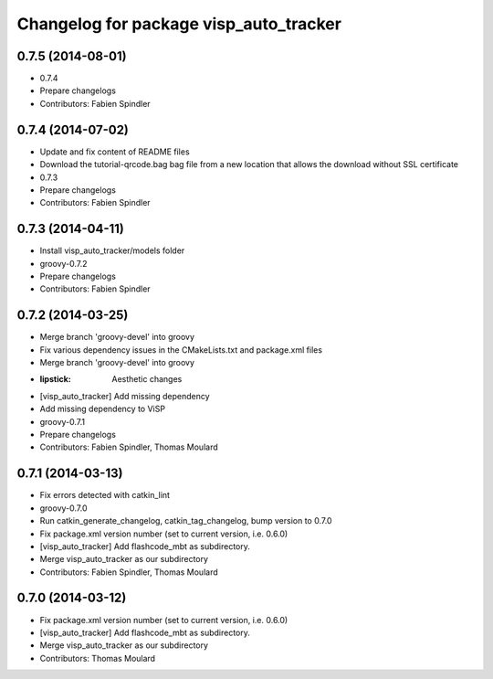 ^^^^^^^^^^^^^^^^^^^^^^^^^^^^^^^^^^^^^^^
Changelog for package visp_auto_tracker
^^^^^^^^^^^^^^^^^^^^^^^^^^^^^^^^^^^^^^^

0.7.5 (2014-08-01)
------------------
* 0.7.4
* Prepare changelogs
* Contributors: Fabien Spindler

0.7.4 (2014-07-02)
------------------
* Update and fix content of README files
* Download the tutorial-qrcode.bag bag file from a new location that allows the download without SSL certificate
* 0.7.3
* Prepare changelogs
* Contributors: Fabien Spindler

0.7.3 (2014-04-11)
------------------
* Install visp_auto_tracker/models folder
* groovy-0.7.2
* Prepare changelogs
* Contributors: Fabien Spindler

0.7.2 (2014-03-25)
------------------
* Merge branch 'groovy-devel' into groovy
* Fix various dependency issues in the CMakeLists.txt and package.xml files
* Merge branch 'groovy-devel' into groovy
* :lipstick: Aesthetic changes
* [visp_auto_tracker] Add missing dependency
* Add missing dependency to ViSP
* groovy-0.7.1
* Prepare changelogs
* Contributors: Fabien Spindler, Thomas Moulard

0.7.1 (2014-03-13)
------------------
* Fix errors detected with catkin_lint
* groovy-0.7.0
* Run catkin_generate_changelog, catkin_tag_changelog, bump version to 0.7.0
* Fix package.xml version number (set to current version, i.e. 0.6.0)
* [visp_auto_tracker] Add flashcode_mbt as subdirectory.
* Merge visp_auto_tracker as our subdirectory
* Contributors: Fabien Spindler, Thomas Moulard

0.7.0 (2014-03-12)
------------------
* Fix package.xml version number (set to current version, i.e. 0.6.0)
* [visp_auto_tracker] Add flashcode_mbt as subdirectory.
* Merge visp_auto_tracker as our subdirectory
* Contributors: Thomas Moulard
